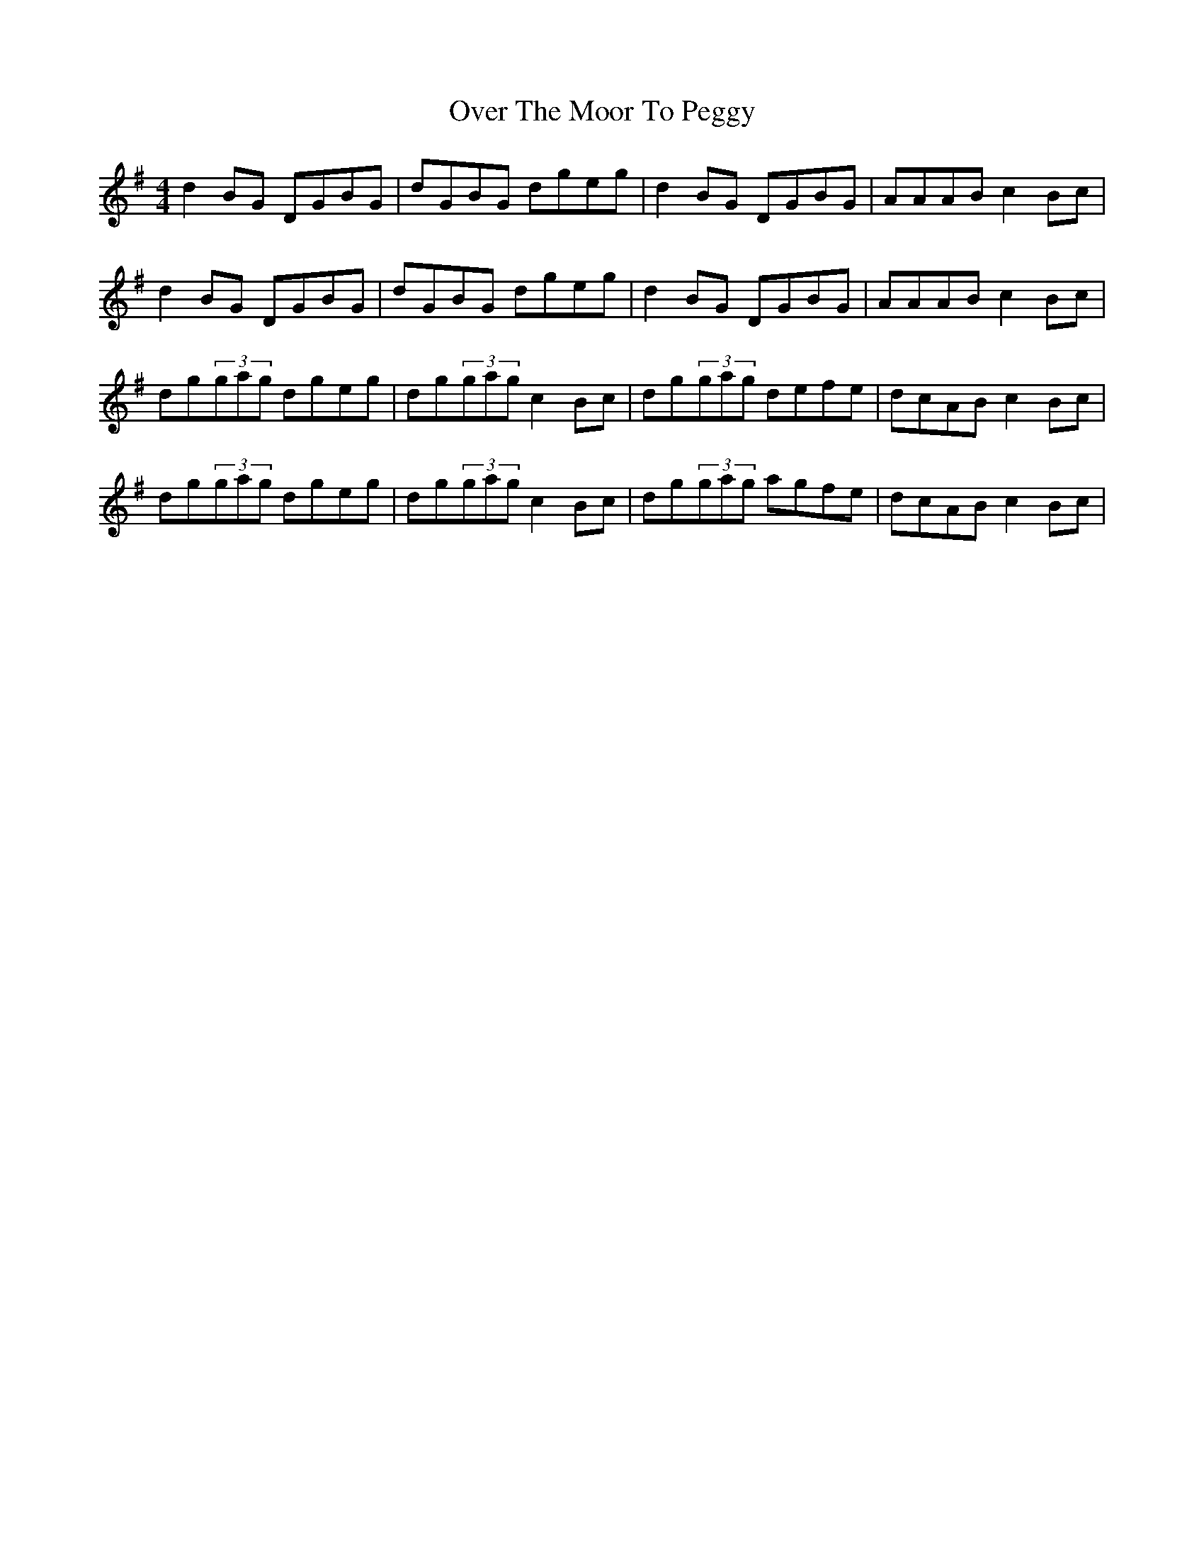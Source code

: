 X: 30928
T: Over The Moor To Peggy
R: reel
M: 4/4
K: Gmajor
d2BG DGBG|dGBG dgeg|d2BG DGBG|AAAB c2Bc|
d2BG DGBG|dGBG dgeg|d2BG DGBG|AAAB c2Bc|
dg(3gag dgeg|dg(3gag c2Bc|dg(3gag defe|dcAB c2Bc|
dg(3gag dgeg|dg(3gag c2Bc|dg(3gag agfe|dcAB c2Bc|


